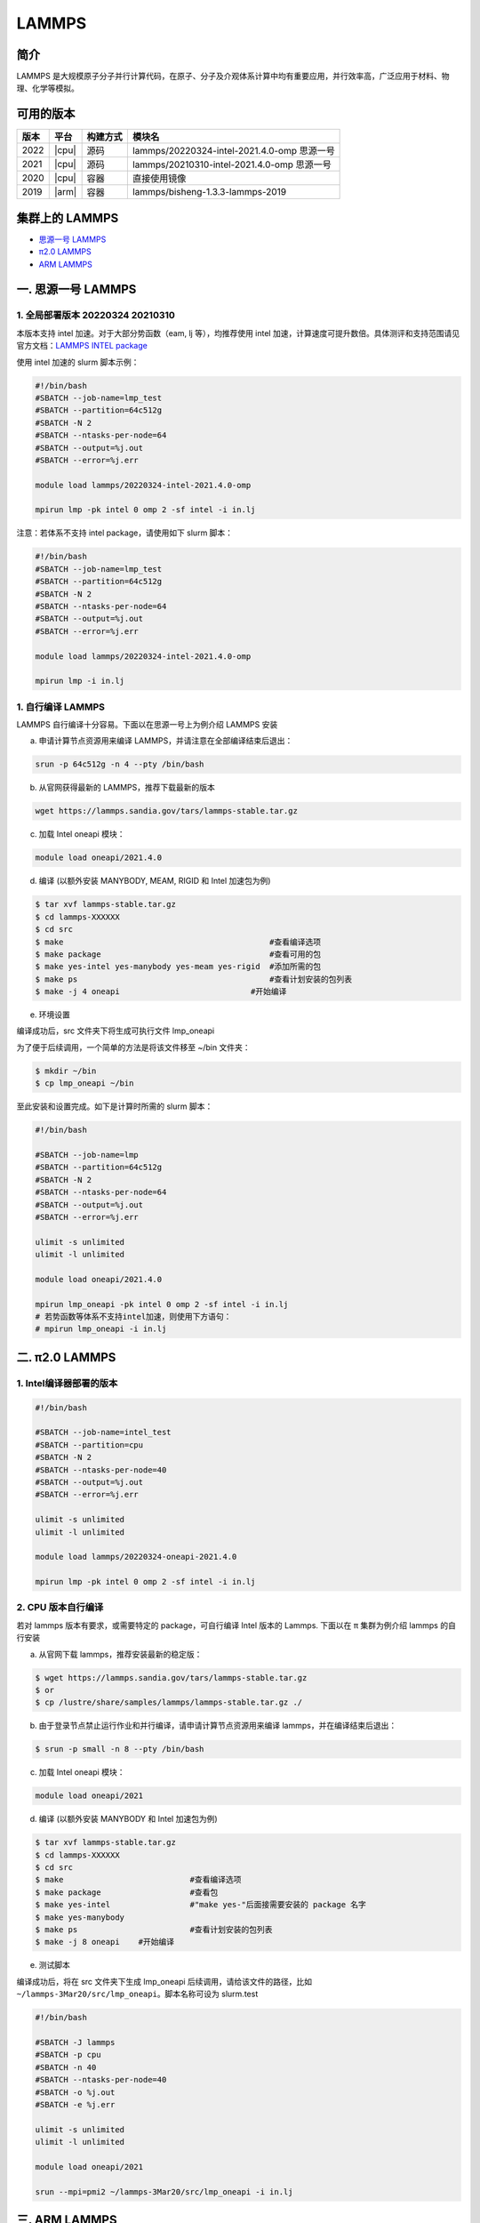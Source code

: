 .. _lammps:

LAMMPS
======

简介
----

LAMMPS 是大规模原子分子并行计算代码，在原子、分子及介观体系计算中均有重要应用，并行效率高，广泛应用于材料、物理、化学等模拟。

可用的版本
----------

+--------+---------+----------+---------------------------------------------+
| 版本   | 平台    | 构建方式 | 模块名                                      |
+========+=========+==========+=============================================+
| 2022   | |cpu|   | 源码     | lammps/20220324-intel-2021.4.0-omp 思源一号 |
+--------+---------+----------+---------------------------------------------+
| 2021   | |cpu|   | 源码     | lammps/20210310-intel-2021.4.0-omp 思源一号 |
+--------+---------+----------+---------------------------------------------+
| 2020   | |cpu|   | 容器     | 直接使用镜像                                |
+--------+---------+----------+---------------------------------------------+
| 2019   | |arm|   | 容器     | lammps/bisheng-1.3.3-lammps-2019            |
+--------+---------+----------+---------------------------------------------+


集群上的 LAMMPS
---------------

- `思源一号 LAMMPS`_

- `π2.0 LAMMPS`_

- `ARM LAMMPS`_


.. _思源一号 LAMMPS:

一. 思源一号 LAMMPS
---------------------

1. 全局部署版本 20220324  20210310
~~~~~~~~~~~~~~~~~~~~~~~~~~~~~~~~~~~~~~

本版本支持 intel 加速。对于大部分势函数（eam, lj 等），均推荐使用 intel 加速，计算速度可提升数倍。具体测评和支持范围请见官方文档：`LAMMPS INTEL package <https://docs.lammps.org/Speed_intel.html>`__

使用 intel 加速的 slurm 脚本示例：

.. code:: bash

   #!/bin/bash
   #SBATCH --job-name=lmp_test
   #SBATCH --partition=64c512g
   #SBATCH -N 2 
   #SBATCH --ntasks-per-node=64
   #SBATCH --output=%j.out
   #SBATCH --error=%j.err

   module load lammps/20220324-intel-2021.4.0-omp
   
   mpirun lmp -pk intel 0 omp 2 -sf intel -i in.lj


注意：若体系不支持 intel package，请使用如下 slurm 脚本：

.. code:: bash

   #!/bin/bash
   #SBATCH --job-name=lmp_test
   #SBATCH --partition=64c512g
   #SBATCH -N 2 
   #SBATCH --ntasks-per-node=64
   #SBATCH --output=%j.out
   #SBATCH --error=%j.err

   module load lammps/20220324-intel-2021.4.0-omp
   
   mpirun lmp -i in.lj

1. 自行编译 LAMMPS
~~~~~~~~~~~~~~~~~~~~~~~~~~

LAMMPS 自行编译十分容易。下面以在思源一号上为例介绍 LAMMPS 安装

a) 申请计算节点资源用来编译 LAMMPS，并请注意在全部编译结束后退出：

.. code:: bash

   srun -p 64c512g -n 4 --pty /bin/bash
   
   
b) 从官网获得最新的 LAMMPS，推荐下载最新的版本

.. code:: bash

   wget https://lammps.sandia.gov/tars/lammps-stable.tar.gz

c) 加载 Intel oneapi 模块：

.. code:: bash

   module load oneapi/2021.4.0

d) 编译 (以额外安装 MANYBODY, MEAM, RIGID 和 Intel 加速包为例)

.. code:: bash

   $ tar xvf lammps-stable.tar.gz
   $ cd lammps-XXXXXX
   $ cd src
   $ make                                            #查看编译选项
   $ make package                                    #查看可用的包
   $ make yes-intel yes-manybody yes-meam yes-rigid  #添加所需的包
   $ make ps                                         #查看计划安装的包列表 
   $ make -j 4 oneapi                            #开始编译

e) 环境设置

编译成功后，src 文件夹下将生成可执行文件 lmp_oneapi

为了便于后续调用，一个简单的方法是将该文件移至 ~/bin 文件夹：

.. code:: bash

   $ mkdir ~/bin
   $ cp lmp_oneapi ~/bin

至此安装和设置完成。如下是计算时所需的 slurm 脚本：

.. code:: bash

   #!/bin/bash

   #SBATCH --job-name=lmp
   #SBATCH --partition=64c512g
   #SBATCH -N 2
   #SBATCH --ntasks-per-node=64
   #SBATCH --output=%j.out
   #SBATCH --error=%j.err

   ulimit -s unlimited
   ulimit -l unlimited
   
   module load oneapi/2021.4.0

   mpirun lmp_oneapi -pk intel 0 omp 2 -sf intel -i in.lj
   # 若势函数等体系不支持intel加速，则使用下方语句：
   # mpirun lmp_oneapi -i in.lj


.. _π2.0 LAMMPS:

二. π2.0 LAMMPS
----------------

1. Intel编译器部署的版本
~~~~~~~~~~~~~~~~~~~~~~~~~~


.. code:: bash

   #!/bin/bash

   #SBATCH --job-name=intel_test
   #SBATCH --partition=cpu
   #SBATCH -N 2
   #SBATCH --ntasks-per-node=40
   #SBATCH --output=%j.out
   #SBATCH --error=%j.err
   
   ulimit -s unlimited
   ulimit -l unlimited
   
   module load lammps/20220324-oneapi-2021.4.0

   mpirun lmp -pk intel 0 omp 2 -sf intel -i in.lj

2. CPU 版本自行编译
~~~~~~~~~~~~~~~~~~~

若对 lammps 版本有要求，或需要特定的 package，可自行编译 Intel 版本的
Lammps. 下面以在 π 集群为例介绍 lammps 的自行安装

a) 从官网下载 lammps，推荐安装最新的稳定版：

.. code:: bash

   $ wget https://lammps.sandia.gov/tars/lammps-stable.tar.gz
   $ or
   $ cp /lustre/share/samples/lammps/lammps-stable.tar.gz ./

b) 由于登录节点禁止运行作业和并行编译，请申请计算节点资源用来编译
   lammps，并在编译结束后退出：

.. code:: bash

   $ srun -p small -n 8 --pty /bin/bash

c) 加载 Intel oneapi 模块：

.. code:: bash

   module load oneapi/2021

d) 编译 (以额外安装 MANYBODY 和 Intel 加速包为例)

.. code:: bash

   $ tar xvf lammps-stable.tar.gz
   $ cd lammps-XXXXXX
   $ cd src
   $ make                           #查看编译选项
   $ make package                   #查看包
   $ make yes-intel                 #"make yes-"后面接需要安装的 package 名字
   $ make yes-manybody
   $ make ps                        #查看计划安装的包列表 
   $ make -j 8 oneapi    #开始编译

e) 测试脚本

编译成功后，将在 src 文件夹下生成 lmp_oneapi 
后续调用，请给该文件的路径，比如
``~/lammps-3Mar20/src/lmp_oneapi``\ 。脚本名称可设为
slurm.test

.. code:: bash

   #!/bin/bash

   #SBATCH -J lammps
   #SBATCH -p cpu
   #SBATCH -n 40
   #SBATCH --ntasks-per-node=40
   #SBATCH -o %j.out
   #SBATCH -e %j.err

   ulimit -s unlimited
   ulimit -l unlimited

   module load oneapi/2021

   srun --mpi=pmi2 ~/lammps-3Mar20/src/lmp_oneapi -i in.lj

.. _ARM LAMMPS:

三. ARM LAMMPS
---------------

1. ARM版lammps(bisheng编译器+hypermpi)
~~~~~~~~~~~~~~~~~~~~~~~~~~~~~~~~~~~~~~

脚本如下(lammps.slurm):

.. code:: bash

   #!/bin/bash

   #SBATCH --job-name=lammps       
   #SBATCH --partition=arm128c256g       
   #SBATCH -N 1
   #SBATCH --ntasks-per-node=96
   #SBATCH --output=%j.out
   #SBATCH --error=%j.err

   module load lammps/bisheng-1.3.3-lammps-2019
   mpirun -x OMP_NUM_THREADS=1 lmp_aarch64_arm_hypermpi -in in.lj

.. code:: bash

   $ sbatch lammps.slurm

运行结果(单位为：秒，越低越好)
---------------------------------------

思源一号
~~~~~~~~

+------------------------------------------------+
|     lammps/20220324-intel-2021.4.0-omp         |
+=============+==========+===========+===========+
| 核数        | 64       | 128       | 192       |
+-------------+----------+-----------+-----------+
| Wall time   | 0:01:28  | 0:00:45   | 0:00:37   |
+-------------+----------+-----------+-----------+

+------------------------------------------------+
|     lammps/20210310-intel-2021.4.0-omp         |
+=============+==========+===========+===========+
| 核数        | 64       | 128       | 192       |
+-------------+----------+-----------+-----------+
| Wall time   | 0:01:26  | 0:00:46   | 0:00:36   |
+-------------+----------+-----------+-----------+

π2.0
~~~~~

+-----------------------------------------------+
|                intel加速版本                  |          
+=============+==========+===========+==========+
| 核数        | 40       | 80        | 120      |
+-------------+----------+-----------+----------+
| Wall time   | 0:02:37  | 0:01:16   | 0:00:52  |
+-------------+----------+-----------+----------+

ARM
~~~

+------------------------------------+
| lammps/bisheng-1.3.3-lammps-2019   |
+==============+==========+==========+
| 核数         | 64       | 96       |
+--------------+----------+----------+
|  Wall time   | 0:07:26  | 0:04:43  |
+--------------+----------+----------+

建议
~~~~

通过分析上述结果，我们推荐您使用如下两个版本提交作业。

.. code:: bash

   module load lammps/20210310-intel-2021.4.0-omp               思源一号   
   /lustre/share/singularity/modules/lammps/20-user-intel.sif   π2.0


算例内容如下： `in.lj` 
----------------------------

.. code:: bash

   # 3d Lennard-Jones melt

   variable     x index 4
   variable     y index 4
   variable     z index 4
   
   variable     xx equal 20*$x
   variable     yy equal 20*$y
   variable     zz equal 20*$z
   
   units                lj
   atom_style   atomic
   
   lattice              fcc 0.8442
   region               box block 0 ${xx} 0 ${yy} 0 ${zz}
   create_box   1 box
   create_atoms 1 box
   mass         1 1.0
   
   velocity     all create 1.44 87287 loop geom
   
   pair_style   lj/cut 2.5
   pair_coeff   1 1 1.0 1.0 2.5
   
   neighbor     0.3 bin
   neigh_modify delay 0 every 20 check no
   
   fix          1 all nve
   
   run          10000



参考资料
--------

-  `LAMMPS 官网 <https://lammps.sandia.gov/>`__
-  `NVIDIA GPU CLOUD <ngc.nvidia.com>`__
